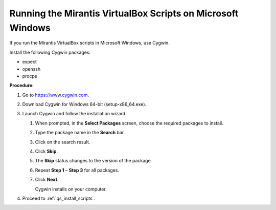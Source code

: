 .. _qs_scripts_run_windows:

Running the Mirantis VirtualBox Scripts on Microsoft Windows
------------------------------------------------------------
If you run the Mirantis VirtualBox scripts in Microsoft Windows, use Cygwin.

Install the following Cygwin packages:

*	expect
*	openssh
*	procps

**Procedure:**

#.	Go to https://www.cygwin.com.
#.	Download Cygwin for Windows 64-bit (setup-x86_64.exe).
#.	Launch Cygwin and follow the installation wizard.

	#.	When prompted, in the **Select Packages** screen, choose the required packages to install.
	#.	Type the package name in the **Search** bar.
	#.	Click on the search result.
	#.	Click **Skip**.
	#.	The **Skip** status changes to the version of the package. 
	#.	Repeat **Step 1** – **Step 3** for all packages.
	#.	Click **Next**.
		
		Cygwin installs on your computer. 
		
#.	Proceed to :ref:`qs_install_scripts`.

.. seealso::

	- :ref:`qs_supported_os`